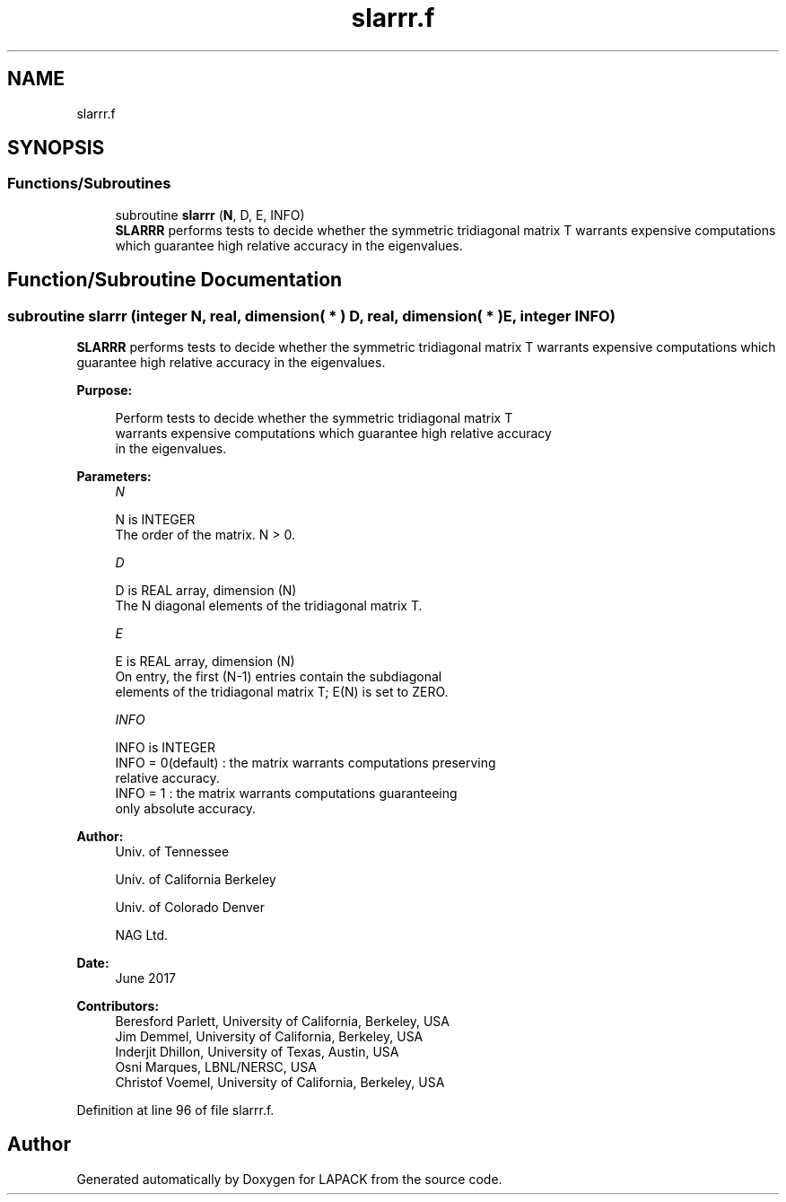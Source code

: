 .TH "slarrr.f" 3 "Tue Nov 14 2017" "Version 3.8.0" "LAPACK" \" -*- nroff -*-
.ad l
.nh
.SH NAME
slarrr.f
.SH SYNOPSIS
.br
.PP
.SS "Functions/Subroutines"

.in +1c
.ti -1c
.RI "subroutine \fBslarrr\fP (\fBN\fP, D, E, INFO)"
.br
.RI "\fBSLARRR\fP performs tests to decide whether the symmetric tridiagonal matrix T warrants expensive computations which guarantee high relative accuracy in the eigenvalues\&. "
.in -1c
.SH "Function/Subroutine Documentation"
.PP 
.SS "subroutine slarrr (integer N, real, dimension( * ) D, real, dimension( * ) E, integer INFO)"

.PP
\fBSLARRR\fP performs tests to decide whether the symmetric tridiagonal matrix T warrants expensive computations which guarantee high relative accuracy in the eigenvalues\&.  
.PP
\fBPurpose: \fP
.RS 4

.PP
.nf
 Perform tests to decide whether the symmetric tridiagonal matrix T
 warrants expensive computations which guarantee high relative accuracy
 in the eigenvalues.
.fi
.PP
 
.RE
.PP
\fBParameters:\fP
.RS 4
\fIN\fP 
.PP
.nf
          N is INTEGER
          The order of the matrix. N > 0.
.fi
.PP
.br
\fID\fP 
.PP
.nf
          D is REAL array, dimension (N)
          The N diagonal elements of the tridiagonal matrix T.
.fi
.PP
.br
\fIE\fP 
.PP
.nf
          E is REAL array, dimension (N)
          On entry, the first (N-1) entries contain the subdiagonal
          elements of the tridiagonal matrix T; E(N) is set to ZERO.
.fi
.PP
.br
\fIINFO\fP 
.PP
.nf
          INFO is INTEGER
          INFO = 0(default) : the matrix warrants computations preserving
                              relative accuracy.
          INFO = 1          : the matrix warrants computations guaranteeing
                              only absolute accuracy.
.fi
.PP
 
.RE
.PP
\fBAuthor:\fP
.RS 4
Univ\&. of Tennessee 
.PP
Univ\&. of California Berkeley 
.PP
Univ\&. of Colorado Denver 
.PP
NAG Ltd\&. 
.RE
.PP
\fBDate:\fP
.RS 4
June 2017 
.RE
.PP
\fBContributors: \fP
.RS 4
Beresford Parlett, University of California, Berkeley, USA 
.br
 Jim Demmel, University of California, Berkeley, USA 
.br
 Inderjit Dhillon, University of Texas, Austin, USA 
.br
 Osni Marques, LBNL/NERSC, USA 
.br
 Christof Voemel, University of California, Berkeley, USA 
.RE
.PP

.PP
Definition at line 96 of file slarrr\&.f\&.
.SH "Author"
.PP 
Generated automatically by Doxygen for LAPACK from the source code\&.
